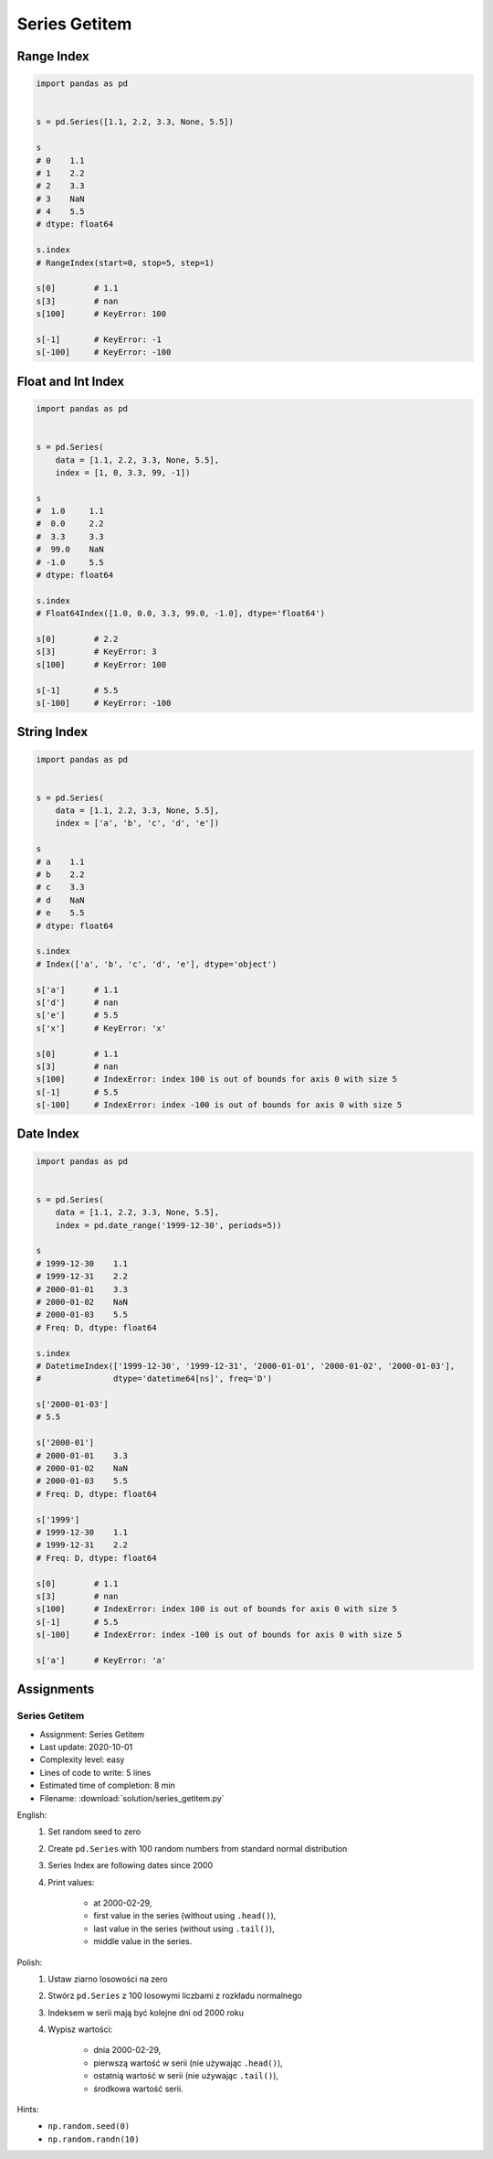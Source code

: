 **************
Series Getitem
**************


Range Index
===========
.. code-block:: python

    import pandas as pd


    s = pd.Series([1.1, 2.2, 3.3, None, 5.5])

    s
    # 0    1.1
    # 1    2.2
    # 2    3.3
    # 3    NaN
    # 4    5.5
    # dtype: float64

    s.index
    # RangeIndex(start=0, stop=5, step=1)

    s[0]        # 1.1
    s[3]        # nan
    s[100]      # KeyError: 100

    s[-1]       # KeyError: -1
    s[-100]     # KeyError: -100


Float and Int Index
===================
.. code-block:: python

    import pandas as pd


    s = pd.Series(
        data = [1.1, 2.2, 3.3, None, 5.5],
        index = [1, 0, 3.3, 99, -1])

    s
    #  1.0     1.1
    #  0.0     2.2
    #  3.3     3.3
    #  99.0    NaN
    # -1.0     5.5
    # dtype: float64

    s.index
    # Float64Index([1.0, 0.0, 3.3, 99.0, -1.0], dtype='float64')

    s[0]        # 2.2
    s[3]        # KeyError: 3
    s[100]      # KeyError: 100

    s[-1]       # 5.5
    s[-100]     # KeyError: -100


String Index
============
.. code-block:: python

    import pandas as pd


    s = pd.Series(
        data = [1.1, 2.2, 3.3, None, 5.5],
        index = ['a', 'b', 'c', 'd', 'e'])

    s
    # a    1.1
    # b    2.2
    # c    3.3
    # d    NaN
    # e    5.5
    # dtype: float64

    s.index
    # Index(['a', 'b', 'c', 'd', 'e'], dtype='object')

    s['a']      # 1.1
    s['d']      # nan
    s['e']      # 5.5
    s['x']      # KeyError: 'x'

    s[0]        # 1.1
    s[3]        # nan
    s[100]      # IndexError: index 100 is out of bounds for axis 0 with size 5
    s[-1]       # 5.5
    s[-100]     # IndexError: index -100 is out of bounds for axis 0 with size 5


Date Index
==========
.. code-block:: python

    import pandas as pd


    s = pd.Series(
        data = [1.1, 2.2, 3.3, None, 5.5],
        index = pd.date_range('1999-12-30', periods=5))

    s
    # 1999-12-30    1.1
    # 1999-12-31    2.2
    # 2000-01-01    3.3
    # 2000-01-02    NaN
    # 2000-01-03    5.5
    # Freq: D, dtype: float64

    s.index
    # DatetimeIndex(['1999-12-30', '1999-12-31', '2000-01-01', '2000-01-02', '2000-01-03'],
    #               dtype='datetime64[ns]', freq='D')

    s['2000-01-03']
    # 5.5

    s['2000-01']
    # 2000-01-01    3.3
    # 2000-01-02    NaN
    # 2000-01-03    5.5
    # Freq: D, dtype: float64

    s['1999']
    # 1999-12-30    1.1
    # 1999-12-31    2.2
    # Freq: D, dtype: float64

    s[0]        # 1.1
    s[3]        # nan
    s[100]      # IndexError: index 100 is out of bounds for axis 0 with size 5
    s[-1]       # 5.5
    s[-100]     # IndexError: index -100 is out of bounds for axis 0 with size 5

    s['a']      # KeyError: 'a'


Assignments
===========

Series Getitem
--------------
* Assignment: Series Getitem
* Last update: 2020-10-01
* Complexity level: easy
* Lines of code to write: 5 lines
* Estimated time of completion: 8 min
* Filename: :download:`solution/series_getitem.py`

English:
    #. Set random seed to zero
    #. Create ``pd.Series`` with 100 random numbers from standard normal distribution
    #. Series Index are following dates since 2000
    #. Print values:

        * at 2000-02-29,
        * first value in the series (without using ``.head()``),
        * last value in the series (without using ``.tail()``),
        * middle value in the series.

Polish:
    #. Ustaw ziarno losowości na zero
    #. Stwórz ``pd.Series`` z 100 losowymi liczbami z rozkładu normalnego
    #. Indeksem w serii mają być kolejne dni od 2000 roku
    #. Wypisz wartości:

        * dnia 2000-02-29,
        * pierwszą wartość w serii (nie używając ``.head()``),
        * ostatnią wartość w serii (nie używając ``.tail()``),
        * środkowa wartość serii.

Hints:
    * ``np.random.seed(0)``
    * ``np.random.randn(10)``
